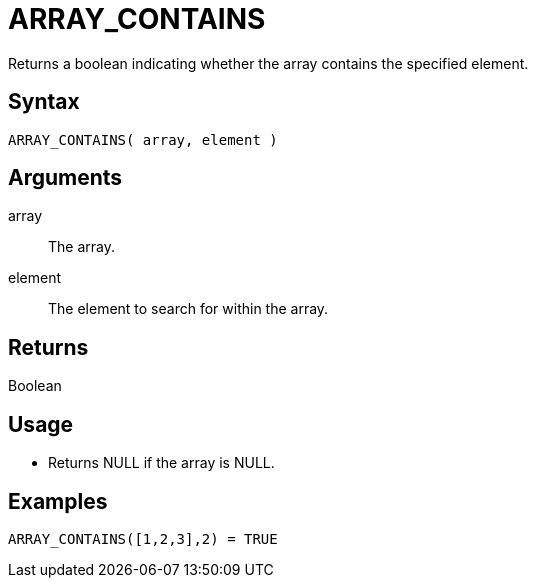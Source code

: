 ////
Licensed to the Apache Software Foundation (ASF) under one
or more contributor license agreements.  See the NOTICE file
distributed with this work for additional information
regarding copyright ownership.  The ASF licenses this file
to you under the Apache License, Version 2.0 (the
"License"); you may not use this file except in compliance
with the License.  You may obtain a copy of the License at
  http://www.apache.org/licenses/LICENSE-2.0
Unless required by applicable law or agreed to in writing,
software distributed under the License is distributed on an
"AS IS" BASIS, WITHOUT WARRANTIES OR CONDITIONS OF ANY
KIND, either express or implied.  See the License for the
specific language governing permissions and limitations
under the License.
////
= ARRAY_CONTAINS

Returns a boolean indicating whether the array contains the specified element.

== Syntax

----
ARRAY_CONTAINS( array, element )
----

== Arguments

array:: The array.
element:: The element to search for within the array.

== Returns

Boolean

== Usage

* Returns NULL if the array is NULL.

== Examples

----
ARRAY_CONTAINS([1,2,3],2) = TRUE
----
